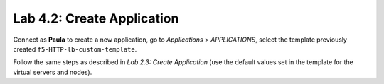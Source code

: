 Lab 4.2: Create Application
---------------------------
Connect as **Paula** to create a new application, go to *Applications* > *APPLICATIONS*, select the template previously created ``f5-HTTP-lb-custom-template``.

Follow the same steps as described in *Lab 2.3: Create Application* (use the default values set in the template for the virtual servers and nodes).
